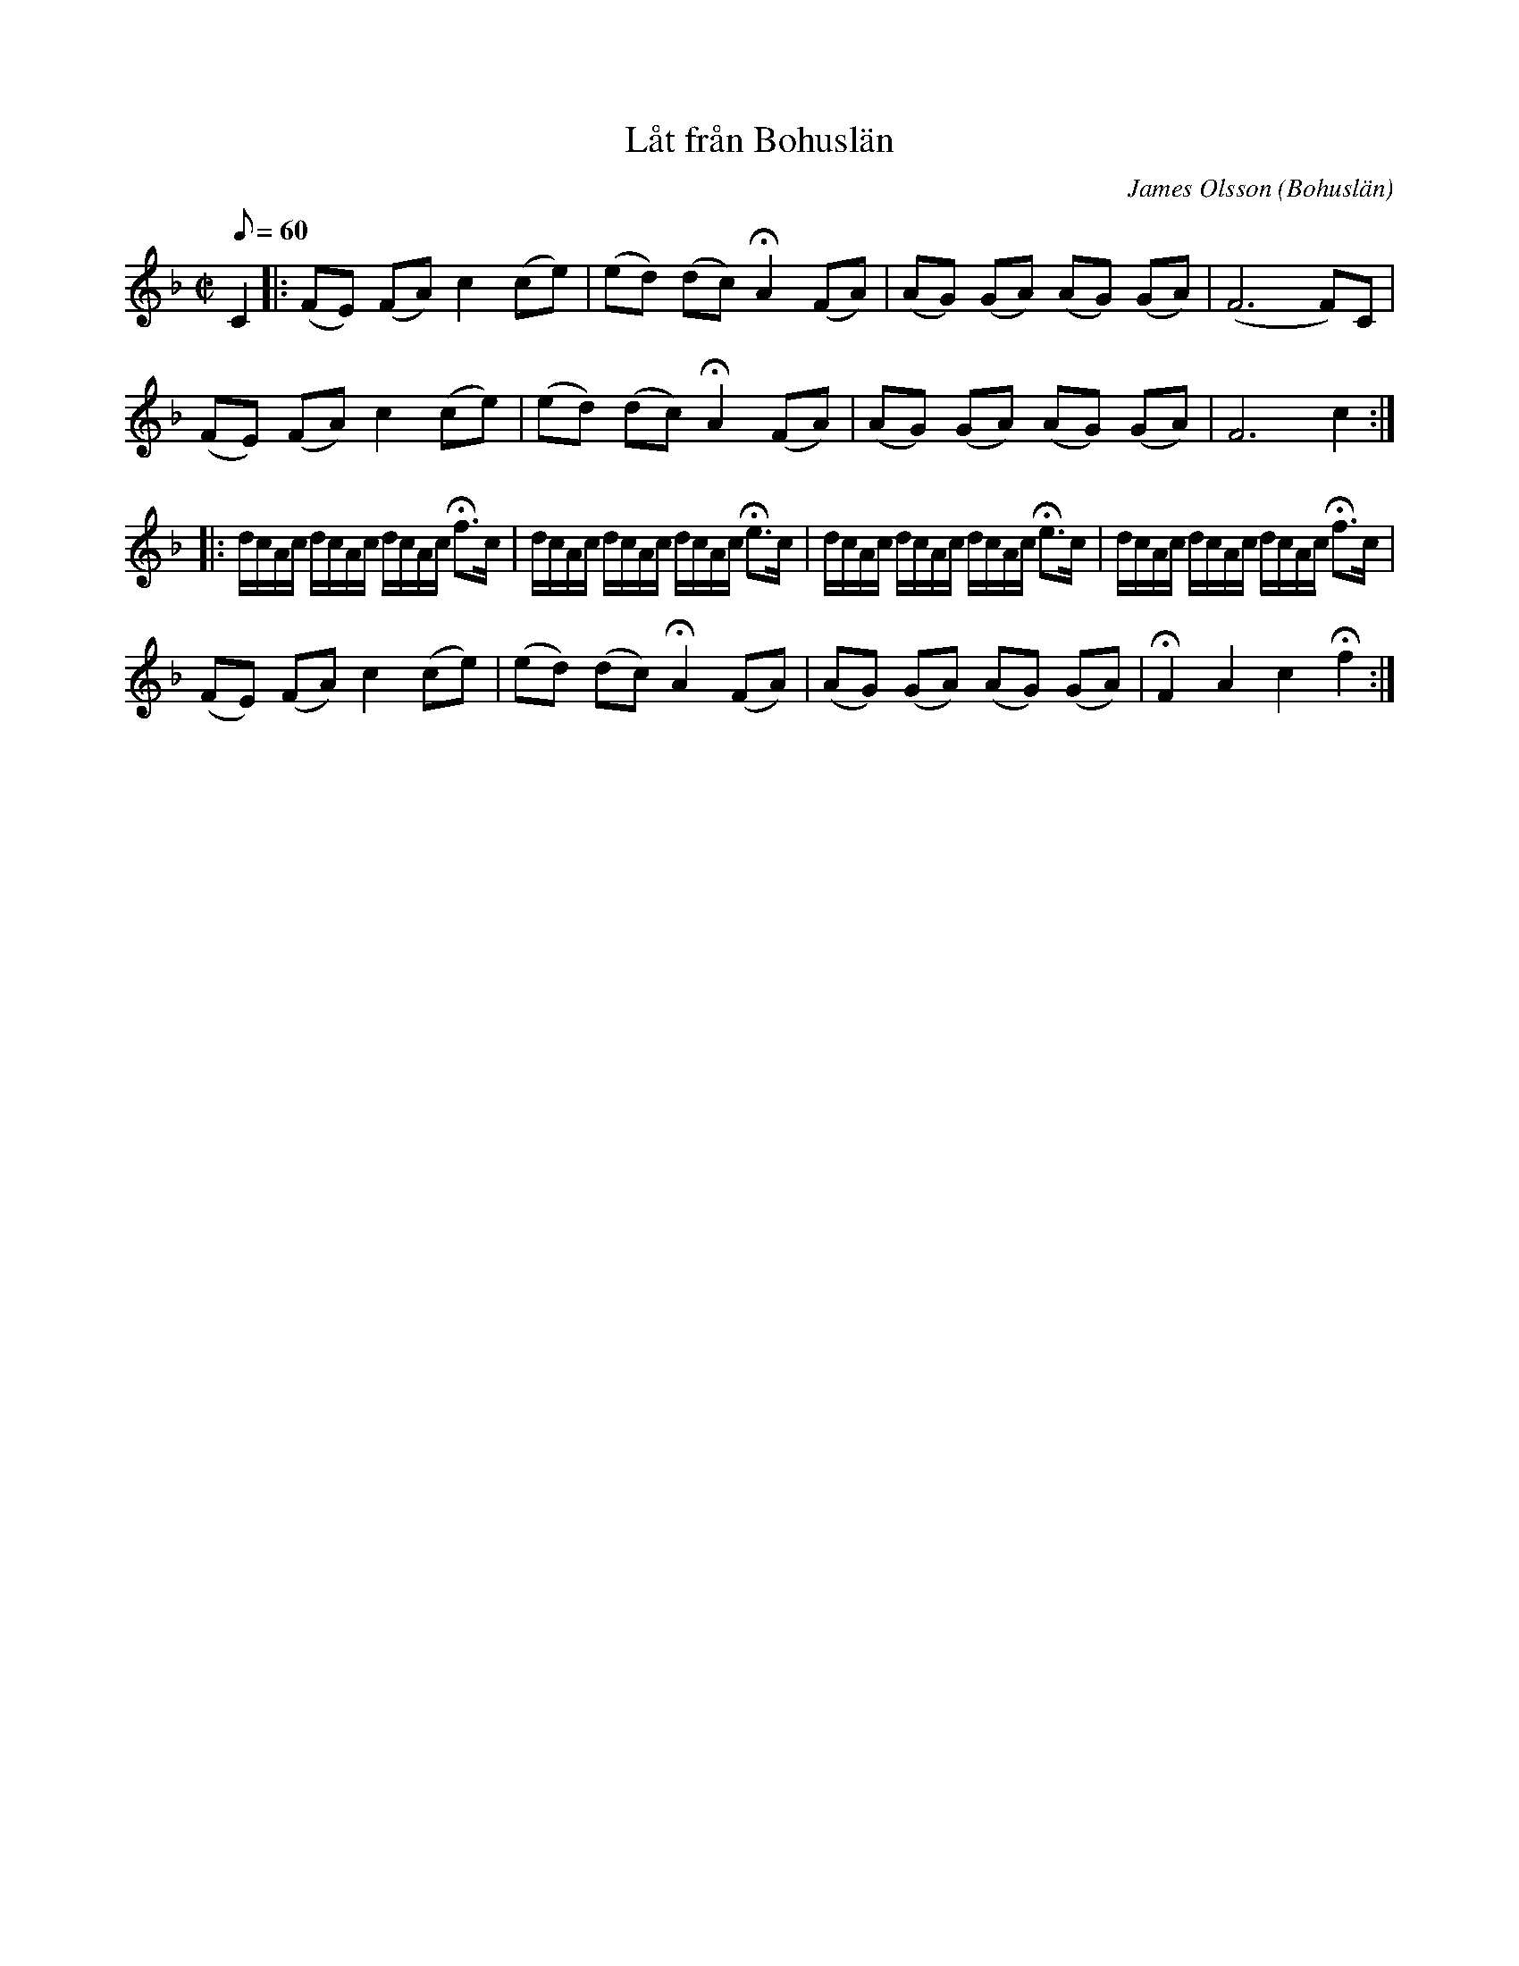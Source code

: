 %%abc-charset utf-8

X:1
T:Låt från Bohuslän
R:Marsch?
O:Bohuslän
C:James Olsson
Z:C-G Magnusson, 2008-12-03
M:C|
Q:60
L:1/8
K:F
C2 |: (FE) (FA) c2 (ce) | (ed) (dc) +fermata+A2 (FA) | (AG) (GA) (AG) (GA) | (F6 F)C |
(FE) (FA) c2 (ce) | (ed) (dc) +fermata+A2 (FA) | (AG) (GA) (AG) (GA) | F6 c2 :|
L:1/16
|: dcAc dcAc dcAc +fermata+f2>c2 | dcAc dcAc dcAc +fermata+e2>c2 |\
dcAc dcAc dcAc +fermata+e2>c2 | dcAc dcAc dcAc +fermata+f2>c2 |
L:1/8
(FE) (FA) c2 (ce) | (ed) (dc) +fermata+A2 (FA) | (AG) (GA) (AG) (GA) | +fermata+F2 A2 c2 +fermata+f2 :|

